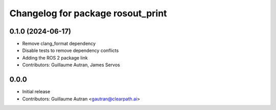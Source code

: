 ^^^^^^^^^^^^^^^^^^^^^^^^^^^^^^^^^^
Changelog for package rosout_print
^^^^^^^^^^^^^^^^^^^^^^^^^^^^^^^^^^

0.1.0 (2024-06-17)
------------------
* Remove clang_format dependency
* Disable tests to remove dependency conflicts
* Adding the ROS 2 package link
* Contributors: Guillaume Autran, James Servos

0.0.0
-----
* Initial release
* Contributors: Guillaume Autran <gautran@clearpath.ai>

  
